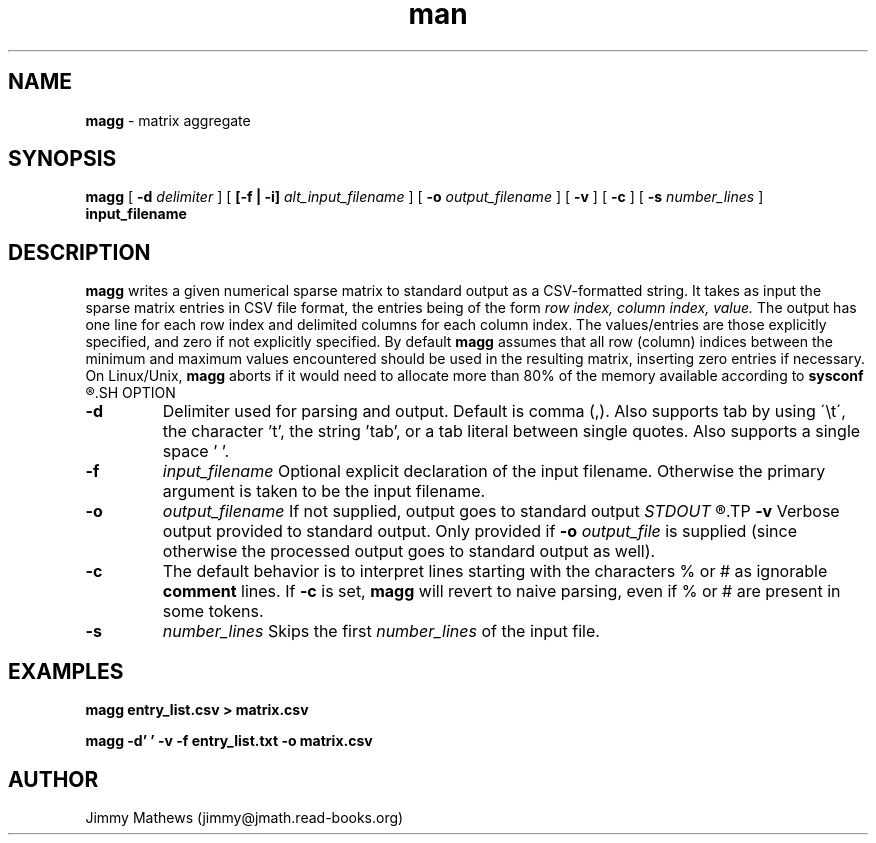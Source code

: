 .\" Manpage for magg.
.\" Contact jimmy@jmath.read-books.org to correct errors or typos.
.TH man 1 "01 Nov 2019" "1.0" "magg man page"
.SH NAME
.B magg
\- matrix aggregate 
.SH SYNOPSIS
.B magg
[
.B -d 
.I delimiter
] [
.B [-f | -i]
.I alt_input_filename
] [
.B -o
.I output_filename
] [
.B -v
] [
.B -c
] [
.B -s
.I number_lines
]
.B input_filename
.SH DESCRIPTION
.B magg
writes a given numerical sparse matrix to standard output as a CSV-formatted string. It takes as input the sparse matrix entries in CSV file format, the entries being of the form
.I row index, column index, value.
The output has one line for each row index and delimited columns for each column index. The values/entries are those explicitly specified, and zero if not explicitly specified. By default
.B magg
assumes that all row (column) indices between the minimum and maximum values encountered should be used in the resulting matrix, inserting zero entries if necessary. On Linux/Unix,
.B magg
aborts if it would need to allocate more than 80% of the memory available according to
.B sysconf
.R \[char46]
.SH OPTION
.TP
.B -d
Delimiter used for parsing and output. Default is comma (,). Also supports tab by using \'\\t\', the character 't', the string 'tab', or a tab literal between single quotes. Also supports a single space ' '.
.TP
.B -f
.I input_filename
Optional explicit declaration of the input filename. Otherwise the primary argument is taken to be the input filename.
.TP
.B -o
.I output_filename
If not supplied, output goes to standard output 
.I STDOUT
.R \[char46]
.TP
.B -v
Verbose output provided to standard output. Only provided if
.B -o
.I output_file
is supplied (since otherwise the processed output goes to standard output as well).
.TP
.B -c
The default behavior is to interpret lines starting with the characters % or # as ignorable
.B comment
lines. If
.B -c
is set,
.B magg 
will revert to naive parsing, even if % or # are present in some tokens.
.TP
.B -s
.I number_lines
Skips the first
.I number_lines
of the input file.
.SH EXAMPLES
.B magg entry_list.csv > matrix.csv

.B magg -d' ' -v -f entry_list.txt -o matrix.csv
.SH AUTHOR
Jimmy Mathews (jimmy@jmath.read-books.org)

